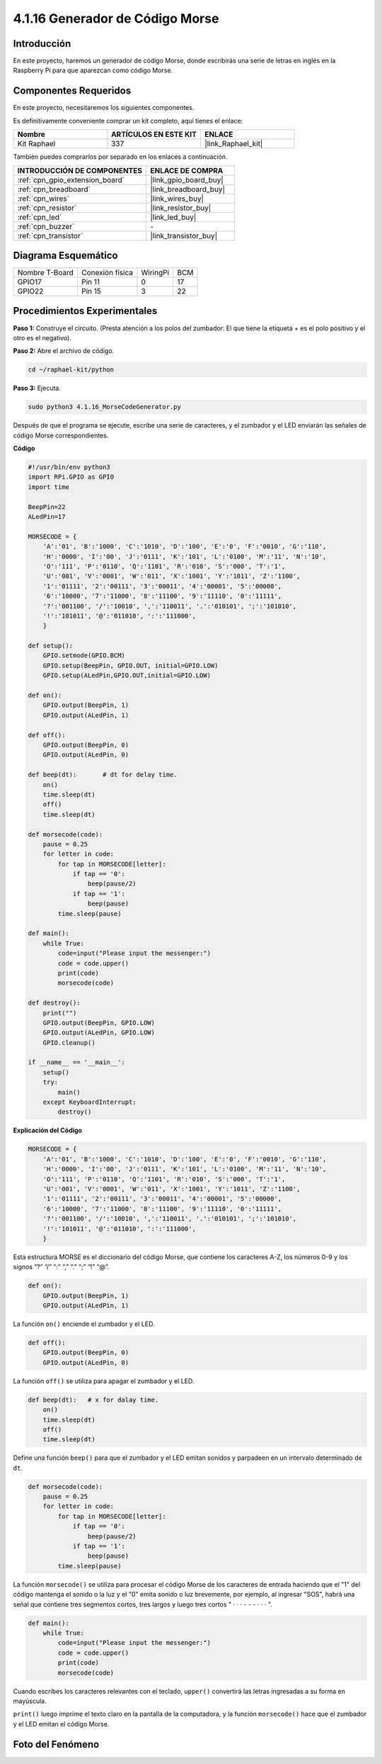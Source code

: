 .. nota::

    ¡Hola, bienvenido a la Comunidad de Entusiastas de SunFounder para Raspberry Pi, Arduino y ESP32 en Facebook! Sumérgete en el mundo de Raspberry Pi, Arduino y ESP32 con otros entusiastas.

    **¿Por qué unirse?**

    - **Soporte de Expertos**: Resuelve problemas post-venta y desafíos técnicos con la ayuda de nuestra comunidad y equipo.
    - **Aprende y Comparte**: Intercambia consejos y tutoriales para mejorar tus habilidades.
    - **Previews Exclusivos**: Obtén acceso anticipado a nuevos anuncios de productos y adelantos exclusivos.
    - **Descuentos Especiales**: Disfruta de descuentos exclusivos en nuestros productos más recientes.
    - **Promociones y Sorteos Festivos**: Participa en sorteos y promociones festivas.

    👉 ¿Listo para explorar y crear con nosotros? ¡Haz clic en [|link_sf_facebook|] y únete hoy!

.. _4.1.16_py:

4.1.16 Generador de Código Morse
=====================================

Introducción
-------------------

En este proyecto, haremos un generador de código Morse, donde escribirás una 
serie de letras en inglés en la Raspberry Pi para que aparezcan como código Morse.

Componentes Requeridos
------------------------------

En este proyecto, necesitaremos los siguientes componentes.

.. image:: ../img/list_Morse_Code_Generator.png
    :align: center

Es definitivamente conveniente comprar un kit completo, aquí tienes el enlace: 

.. list-table::
    :widths: 20 20 20
    :header-rows: 1

    *   - Nombre	
        - ARTÍCULOS EN ESTE KIT
        - ENLACE
    *   - Kit Raphael
        - 337
        - |link_Raphael_kit|

También puedes comprarlos por separado en los enlaces a continuación.

.. list-table::
    :widths: 30 20
    :header-rows: 1

    *   - INTRODUCCIÓN DE COMPONENTES
        - ENLACE DE COMPRA

    *   - :ref:`cpn_gpio_extension_board`
        - |link_gpio_board_buy|
    *   - :ref:`cpn_breadboard`
        - |link_breadboard_buy|
    *   - :ref:`cpn_wires`
        - |link_wires_buy|
    *   - :ref:`cpn_resistor`
        - |link_resistor_buy|
    *   - :ref:`cpn_led`
        - |link_led_buy|
    *   - :ref:`cpn_buzzer`
        - \-
    *   - :ref:`cpn_transistor`
        - |link_transistor_buy|
Diagrama Esquemático
---------------------------

============== =============== ======== ===
Nombre T-Board Conexión física WiringPi BCM
GPIO17         Pin 11          0        17
GPIO22         Pin 15          3        22
============== =============== ======== ===

.. image:: ../img/Schematic_three_one11.png
   :align: center

Procedimientos Experimentales
------------------------------------

**Paso 1:** Construye el circuito. (Presta atención a los polos del zumbador: 
El que tiene la etiqueta + es el polo positivo y el otro es el negativo).

.. image:: ../img/image269.png

**Paso 2:** Abre el archivo de código.

.. raw:: html

   <run></run>

.. code-block::

    cd ~/raphael-kit/python

**Paso 3:** Ejecuta.

.. raw:: html

   <run></run>

.. code-block::

    sudo python3 4.1.16_MorseCodeGenerator.py

Después de que el programa se ejecute, escribe una serie de caracteres, 
y el zumbador y el LED enviarán las señales de código Morse correspondientes.

**Código**

.. code-block:: python

    #!/usr/bin/env python3
    import RPi.GPIO as GPIO
    import time

    BeepPin=22
    ALedPin=17

    MORSECODE = {
        'A':'01', 'B':'1000', 'C':'1010', 'D':'100', 'E':'0', 'F':'0010', 'G':'110',
        'H':'0000', 'I':'00', 'J':'0111', 'K':'101', 'L':'0100', 'M':'11', 'N':'10',
        'O':'111', 'P':'0110', 'Q':'1101', 'R':'010', 'S':'000', 'T':'1',
        'U':'001', 'V':'0001', 'W':'011', 'X':'1001', 'Y':'1011', 'Z':'1100',
        '1':'01111', '2':'00111', '3':'00011', '4':'00001', '5':'00000',
        '6':'10000', '7':'11000', '8':'11100', '9':'11110', '0':'11111',
        '?':'001100', '/':'10010', ',':'110011', '.':'010101', ';':'101010',
        '!':'101011', '@':'011010', ':':'111000',
        }

    def setup():
        GPIO.setmode(GPIO.BCM)
        GPIO.setup(BeepPin, GPIO.OUT, initial=GPIO.LOW)
        GPIO.setup(ALedPin,GPIO.OUT,initial=GPIO.LOW)

    def on():
        GPIO.output(BeepPin, 1)
        GPIO.output(ALedPin, 1)

    def off():
        GPIO.output(BeepPin, 0)
        GPIO.output(ALedPin, 0)

    def beep(dt):	# dt for delay time.
        on()
        time.sleep(dt)
        off()
        time.sleep(dt)

    def morsecode(code):
        pause = 0.25
        for letter in code:
            for tap in MORSECODE[letter]:
                if tap == '0':
                    beep(pause/2)
                if tap == '1':
                    beep(pause)
            time.sleep(pause)

    def main():
        while True:
            code=input("Please input the messenger:")
            code = code.upper()
            print(code)
            morsecode(code)

    def destroy():
        print("")
        GPIO.output(BeepPin, GPIO.LOW)
        GPIO.output(ALedPin, GPIO.LOW)
        GPIO.cleanup()  

    if __name__ == '__main__':
        setup()
        try:
            main()
        except KeyboardInterrupt:
            destroy()

**Explicación del Código**

.. code-block:: python

    MORSECODE = {
        'A':'01', 'B':'1000', 'C':'1010', 'D':'100', 'E':'0', 'F':'0010', 'G':'110',
        'H':'0000', 'I':'00', 'J':'0111', 'K':'101', 'L':'0100', 'M':'11', 'N':'10',
        'O':'111', 'P':'0110', 'Q':'1101', 'R':'010', 'S':'000', 'T':'1',
        'U':'001', 'V':'0001', 'W':'011', 'X':'1001', 'Y':'1011', 'Z':'1100',
        '1':'01111', '2':'00111', '3':'00011', '4':'00001', '5':'00000',
        '6':'10000', '7':'11000', '8':'11100', '9':'11110', '0':'11111',
        '?':'001100', '/':'10010', ',':'110011', '.':'010101', ';':'101010',
        '!':'101011', '@':'011010', ':':'111000',
        }

Esta estructura MORSE es el diccionario del código Morse, que contiene los 
caracteres A-Z, los números 0-9 y los signos “?” “/” “:” “,” “.” “;” “!” “@”.

.. code-block:: python

    def on():
        GPIO.output(BeepPin, 1)
        GPIO.output(ALedPin, 1)

La función ``on()`` enciende el zumbador y el LED.

.. code-block:: python

    def off():
        GPIO.output(BeepPin, 0)
        GPIO.output(ALedPin, 0)

La función ``off()`` se utiliza para apagar el zumbador y el LED.

.. code-block:: python

    def beep(dt):   # x for dalay time.
        on()
        time.sleep(dt)
        off()
        time.sleep(dt)

Define una función ``beep()`` para que el zumbador y el LED emitan sonidos y 
parpadeen en un intervalo determinado de ``dt``.

.. code-block:: python

    def morsecode(code):
        pause = 0.25
        for letter in code:
            for tap in MORSECODE[letter]:
                if tap == '0':
                    beep(pause/2)
                if tap == '1':
                    beep(pause)
            time.sleep(pause)

La función ``morsecode()`` se utiliza para procesar el código Morse de los caracteres 
de entrada haciendo que el "1" del código mantenga el sonido o la luz y el "0" emita 
sonido o luz brevemente, por ejemplo, al ingresar "SOS", habrá una señal que contiene 
tres segmentos cortos, tres largos y luego tres cortos " · · · - - - · · · ".

.. code-block:: python

    def main():
        while True:
            code=input("Please input the messenger:")
            code = code.upper()
            print(code)
            morsecode(code)

Cuando escribes los caracteres relevantes con el teclado, ``upper()`` convertirá las 
letras ingresadas a su forma en mayúscula.

``print()`` luego imprime el texto claro en la pantalla de la computadora, y la función 
``morsecode()`` hace que el zumbador y el LED emitan el código Morse.

Foto del Fenómeno
-----------------------

.. image:: ../img/image270.jpeg
   :align: center